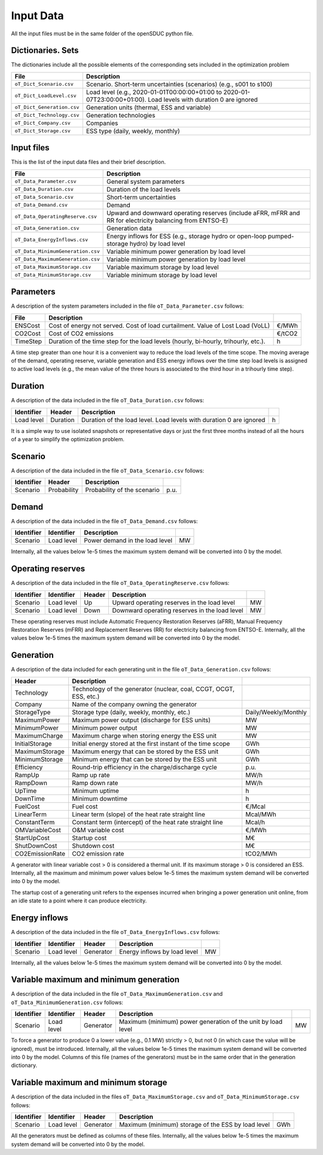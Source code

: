 .. openSDUC documentation master file, created by Andres Ramos

Input Data
==========

All the input files must be in the same folder of the openSDUC python file.

Dictionaries. Sets
------------------
The dictionaries include all the possible elements of the corresponding sets included in the optimization problem

==========================  ========================================================================================================================
File                        Description
==========================  ========================================================================================================================
``oT_Dict_Scenario.csv``    Scenario. Short-term uncertainties (scenarios) (e.g., s001 to s100)
``oT_Dict_LoadLevel.csv``   Load level (e.g., 2020-01-01T00:00:00+01:00 to 2020-01-07T23:00:00+01:00). Load levels with duration 0 are ignored
``oT_Dict_Generation.csv``  Generation units (thermal, ESS and variable)
``oT_Dict_Technology.csv``  Generation technologies
``oT_Dict_Company.csv``     Companies
``oT_Dict_Storage.csv``     ESS type (daily, weekly, monthly)
==========================  ========================================================================================================================

Input files
-----------
This is the list of the input data files and their brief description.

======================================  ==========================================================================================================
File                                    Description
======================================  ==========================================================================================================
``oT_Data_Parameter.csv``               General system parameters
``oT_Data_Duration.csv``                Duration of the load levels
``oT_Data_Scenario.csv``                Short-term uncertainties
``oT_Data_Demand.csv``                  Demand
``oT_Data_OperatingReserve.csv``        Upward and downward operating reserves (include aFRR, mFRR and RR for electricity balancing from ENTSO-E)
``oT_Data_Generation.csv``              Generation data
``oT_Data_EnergyInflows.csv``           Energy inflows for ESS (e.g., storage hydro or open-loop pumped-storage hydro) by load level
``oT_Data_MinimumGeneration.csv``       Variable minimum power generation by load level
``oT_Data_MaximumGeneration.csv``       Variable minimum power generation by load level
``oT_Data_MaximumStorage.csv``          Variable maximum storage by load level
``oT_Data_MinimumStorage.csv``          Variable minimum storage by load level
======================================  ==========================================================================================================

Parameters
----------
A description of the system parameters included in the file ``oT_Data_Parameter.csv`` follows:

================  =======================================================================================  ================
File              Description                                                                              
================  =======================================================================================  ================
ENSCost           Cost of energy not served. Cost of load curtailment. Value of Lost Load (VoLL)           €/MWh   
CO2Cost           Cost of CO2 emissions                                                                    €/tCO2
TimeStep          Duration of the time step for the load levels (hourly, bi-hourly, trihourly, etc.).      h
================  =======================================================================================  ================

A time step greater than one hour it is a convenient way to reduce the load levels of the time scope. The moving average of the demand, operating reserve, variable generation and ESS energy inflows over
the time step load levels is assigned to active load levels (e.g., the mean value of the three hours is associated to the third hour in a trihourly time step).

Duration
--------

A description of the data included in the file ``oT_Data_Duration.csv`` follows:

==========  ========  ===================================================================  ==
Identifier  Header    Description
==========  ========  ===================================================================  ==
Load level  Duration  Duration of the load level. Load levels with duration 0 are ignored  h
==========  ========  ===================================================================  ==

It is a simple way to use isolated snapshots or representative days or just the first three months instead of all the hours of a year to simplify the optimization problem.

Scenario
--------

A description of the data included in the file ``oT_Data_Scenario.csv`` follows:

==============  ============  ===========================  ====
Identifier      Header        Description
==============  ============  ===========================  ====
Scenario        Probability   Probability of the scenario  p.u.
==============  ============  ===========================  ====

Demand
------

A description of the data included in the file ``oT_Data_Demand.csv`` follows:

==============  ==========  ===============================  ==
Identifier      Identifier  Description
==============  ==========  ===============================  ==
Scenario        Load level  Power demand in the load level   MW
==============  ==========  ===============================  ==

Internally, all the values below 1e-5 times the maximum system demand will be converted into 0 by the model.

Operating reserves
------------------

A description of the data included in the file ``oT_Data_OperatingReserve.csv`` follows:

==============  ==========  ======  =============================================  ==
Identifier      Identifier  Header  Description
==============  ==========  ======  =============================================  ==
Scenario        Load level  Up      Upward   operating reserves in the load level  MW
Scenario        Load level  Down    Downward operating reserves in the load level  MW
==============  ==========  ======  =============================================  ==

These operating reserves must include Automatic Frequency Restoration Reserves (aFRR), Manual Frequency Restoration Reserves (mFRR) and Replacement Reserves (RR) for electricity balancing from ENTSO-E.
Internally, all the values below 1e-5 times the maximum system demand will be converted into 0 by the model.

Generation
----------
A description of the data included for each generating unit in the file ``oT_Data_Generation.csv`` follows:

====================  ===================================================================  ============================
Header                Description   
====================  ===================================================================  ============================  
Technology            Technology of the generator (nuclear, coal, CCGT, OCGT, ESS, etc.)   
Company               Name of the company owning the generator  
StorageType           Storage type (daily, weekly, monthly, etc.)                          Daily/Weekly/Monthly
MaximumPower          Maximum power output (discharge for ESS units)                       MW
MinimumPower          Minimum power output                                                 MW
MaximumCharge         Maximum charge when storing energy the ESS unit                      MW
InitialStorage        Initial energy stored at the first instant of the time scope         GWh
MaximumStorage        Maximum energy that can be stored by the ESS unit                    GWh
MinimumStorage        Minimum energy that can be stored by the ESS unit                    GWh
Efficiency            Round-trip efficiency in the charge/discharge cycle                  p.u.
RampUp                Ramp up   rate                                                       MW/h
RampDown              Ramp down rate                                                       MW/h
UpTime                Minimum uptime                                                       h
DownTime              Minimum downtime                                                     h
FuelCost              Fuel cost                                                            €/Mcal
LinearTerm            Linear term (slope) of the heat rate straight line                   Mcal/MWh
ConstantTerm          Constant term (intercept) of the heat rate straight line             Mcal/h
OMVariableCost        O&M variable cost                                                    €/MWh
StartUpCost           Startup  cost                                                        M€
ShutDownCost          Shutdown cost                                                        M€
CO2EmissionRate       CO2 emission rate                                                    tCO2/MWh
====================  ===================================================================  ============================  

A generator with linear variable cost > 0 is considered a thermal unit. If its maximum storage > 0 is considered an ESS.
Internally, all the maximum and minimum power values below 1e-5 times the maximum system demand will be converted into 0 by the model.

The startup cost of a generating unit refers to the expenses incurred when bringing a power generation unit online, from an idle state to a point where it can produce electricity.

Energy inflows
--------------

A description of the data included in the file ``oT_Data_EnergyInflows.csv`` follows:

==============  ==========  =========  =============================  ==
Identifier      Identifier  Header     Description
==============  ==========  =========  =============================  ==
Scenario        Load level  Generator  Energy inflows by load level   MW
==============  ==========  =========  =============================  ==

Internally, all the values below 1e-5 times the maximum system demand will be converted into 0 by the model.

Variable maximum and minimum generation
---------------------------------------

A description of the data included in the file ``oT_Data_MaximumGeneration.csv`` and ``oT_Data_MinimumGeneration.csv`` follows:

==============  ==========  =========  =============================================================  ==
Identifier      Identifier  Header     Description
==============  ==========  =========  =============================================================  ==
Scenario        Load level  Generator  Maximum (minimum) power generation of the unit by load level   MW
==============  ==========  =========  =============================================================  ==

To force a generator to produce 0 a lower value (e.g., 0.1 MW) strictly > 0, but not 0 (in which case the value will be ignored), must be introduced. Internally, all the values below 1e-5 times the maximum system demand will be converted into 0 by the model.
Columns of this file (names of the generators) must be in the same order that in the generation dictionary.

Variable maximum and minimum storage
---------------------------------------------

A description of the data included in the files ``oT_Data_MaximumStorage.csv`` and ``oT_Data_MinimumStorage.csv`` follows:

==============  ==========  =========  ====================================================  ===
Identifier      Identifier  Header     Description
==============  ==========  =========  ====================================================  ===
Scenario        Load level  Generator  Maximum (minimum) storage of the ESS by load level    GWh
==============  ==========  =========  ====================================================  ===

All the generators must be defined as columns of these files.
Internally, all the values below 1e-5 times the maximum system demand will be converted into 0 by the model.
